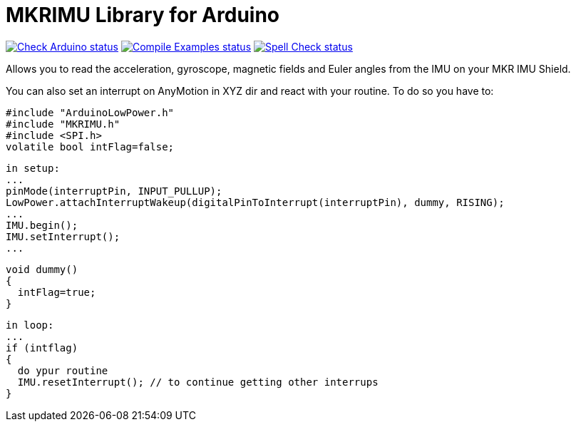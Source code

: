 :repository-owner: arduino-libraries
:repository-name: MKRIMU

= {repository-name} Library for Arduino =

image:https://github.com/{repository-owner}/{repository-name}/actions/workflows/check-arduino.yml/badge.svg["Check Arduino status", link="https://github.com/{repository-owner}/{repository-name}/actions/workflows/check-arduino.yml"]
image:https://github.com/{repository-owner}/{repository-name}/actions/workflows/compile-examples.yml/badge.svg["Compile Examples status", link="https://github.com/{repository-owner}/{repository-name}/actions/workflows/compile-examples.yml"]
image:https://github.com/{repository-owner}/{repository-name}/actions/workflows/spell-check.yml/badge.svg["Spell Check status", link="https://github.com/{repository-owner}/{repository-name}/actions/workflows/spell-check.yml"]

Allows you to read the acceleration, gyroscope, magnetic fields and Euler angles from the IMU on your MKR IMU Shield.

You can also set an interrupt on AnyMotion in XYZ dir and react with your routine.
To do so you have to:

  #include "ArduinoLowPower.h"
  #include "MKRIMU.h"
  #include <SPI.h>
  volatile bool intFlag=false;

  in setup:
  ...
  pinMode(interruptPin, INPUT_PULLUP);
  LowPower.attachInterruptWakeup(digitalPinToInterrupt(interruptPin), dummy, RISING);
  ...
  IMU.begin();
  IMU.setInterrupt();
  ...

  void dummy() 
  {
    intFlag=true;
  }

  in loop:
  ...
  if (intflag) 
  {
    do ypur routine
    IMU.resetInterrupt(); // to continue getting other interrups
  }
